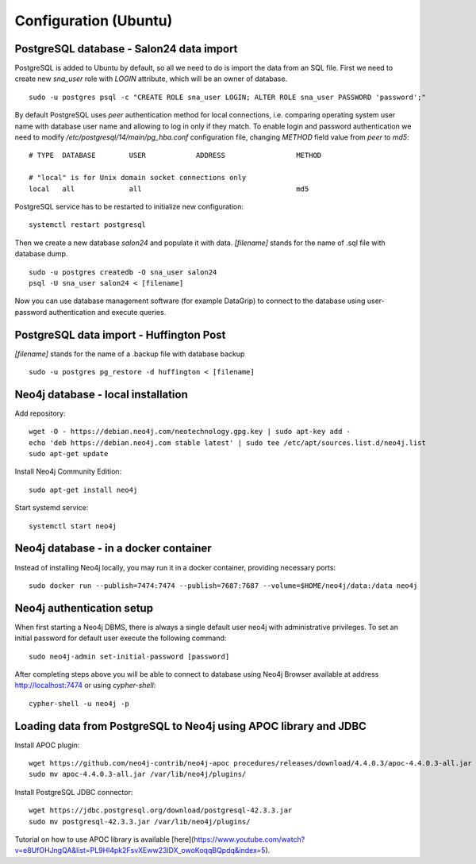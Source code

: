 Configuration (Ubuntu)
======================

PostgreSQL database - Salon24 data import
----------------

PostgreSQL is added to Ubuntu by default, so all we need to do is import the data from an SQL file. First we need to create new `sna_user` role with `LOGIN` attribute, which will be an owner of database.

::

  sudo -u postgres psql -c "CREATE ROLE sna_user LOGIN; ALTER ROLE sna_user PASSWORD 'password';"

By default PostgreSQL uses `peer` authentication method for local connections, i.e. comparing operating system user name with database user name and allowing to log in only if they match. To enable login and password authentication we need to modify `/etc/postgresql/14/main/pg_hba.conf` configuration file, changing `METHOD` field value from `peer` to `md5`:

::

  # TYPE  DATABASE        USER            ADDRESS                 METHOD
  
  # "local" is for Unix domain socket connections only
  local   all             all                                     md5

PostgreSQL service has to be restarted to initialize new configuration:

::

  systemctl restart postgresql


Then we create a new database `salon24` and populate it with data.  `[filename]` stands for the name of .sql file with database dump.

::

  sudo -u postgres createdb -O sna_user salon24
  psql -U sna_user salon24 < [filename]


Now you can use database management software (for example DataGrip) to connect to the database using user-password authentication and execute queries.

PostgreSQL data import - Huffington Post
----------------
`[filename]` stands for the name of a .backup file with database backup

::

  sudo -u postgres pg_restore -d huffington < [filename]


Neo4j database - local installation 
----------------
Add repository:
::

  wget -O - https://debian.neo4j.com/neotechnology.gpg.key | sudo apt-key add -
  echo 'deb https://debian.neo4j.com stable latest' | sudo tee /etc/apt/sources.list.d/neo4j.list
  sudo apt-get update


Install Neo4j Community Edition:
::

  sudo apt-get install neo4j


Start systemd service:
::
  systemctl start neo4j

Neo4j database - in a docker container 
--------------------------------------
Instead of installing Neo4j locally, you may run it in a docker container, providing necessary ports:
::

  sudo docker run --publish=7474:7474 --publish=7687:7687 --volume=$HOME/neo4j/data:/data neo4j

Neo4j authentication setup
---------------------------

When first starting a Neo4j DBMS, there is always a single default user neo4j with administrative privileges. To set an initial password for default user execute the following command:
::
  sudo neo4j-admin set-initial-password [password]


After completing steps above you will be able to connect to database using Neo4j Browser available at address http://localhost:7474 or using `cypher-shell`:
::

  cypher-shell -u neo4j -p


Loading data from PostgreSQL to Neo4j using APOC library and JDBC
----------------
Install APOC plugin:
::

  wget https://github.com/neo4j-contrib/neo4j-apoc procedures/releases/download/4.4.0.3/apoc-4.4.0.3-all.jar
  sudo mv apoc-4.4.0.3-all.jar /var/lib/neo4j/plugins/


Install PostgreSQL JDBC connector:
::

  wget https://jdbc.postgresql.org/download/postgresql-42.3.3.jar
  sudo mv postgresql-42.3.3.jar /var/lib/neo4j/plugins/
 
 
Tutorial on how to use APOC library is available [here](https://www.youtube.com/watch?v=e8UfOHJngQA&list=PL9Hl4pk2FsvXEww23lDX_owoKoqqBQpdq&index=5).
